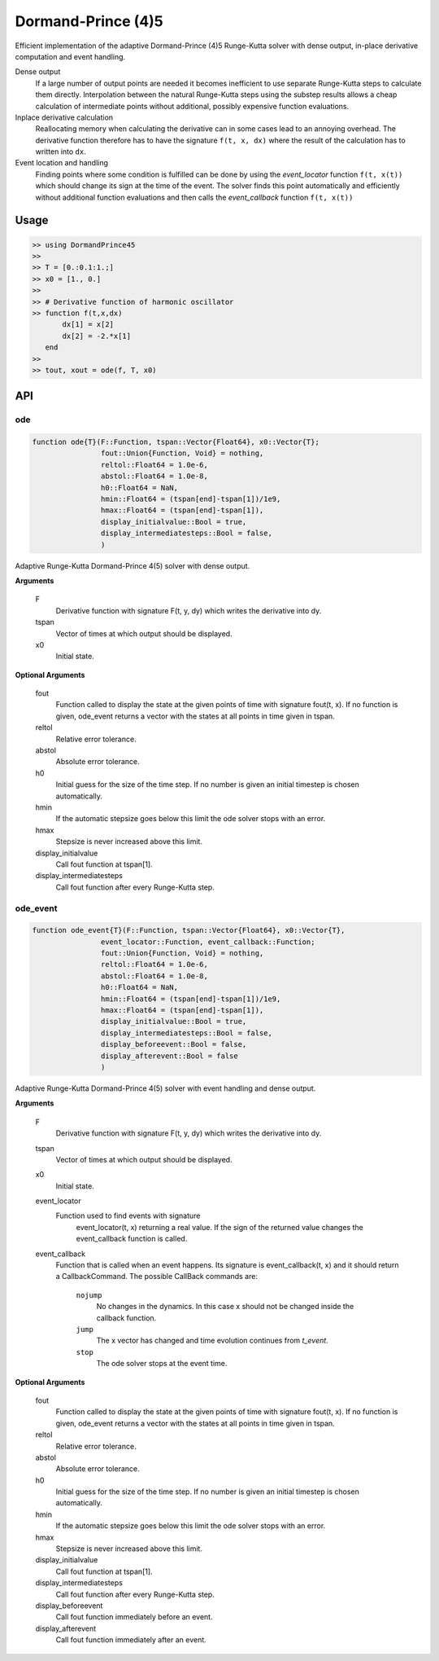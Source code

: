 Dormand-Prince (4)5
===================

Efficient implementation of the adaptive Dormand-Prince (4)5 Runge-Kutta solver with dense output, in-place derivative computation and event handling.

Dense output
    If a large number of output points are needed it becomes inefficient to use separate Runge-Kutta steps to calculate them directly. Interpolation between the natural Runge-Kutta steps using the substep results allows a cheap calculation of intermediate points without additional, possibly expensive function evaluations.


Inplace derivative calculation
    Reallocating memory when calculating the derivative can in some cases lead to an annoying overhead. The derivative function therefore has to have the signature ``f(t, x, dx)`` where the result of the calculation has to written into ``dx``.


Event location and handling
    Finding points where some condition is fulfilled can be done by using the *event_locator* function ``f(t, x(t))`` which should change its sign at the time of the event. The solver finds this point automatically and efficiently without additional function evaluations and then calls the *event_callback* function ``f(t, x(t))``


Usage
-----

.. code-block:: julia

    >> using DormandPrince45
    >>
    >> T = [0.:0.1:1.;]
    >> x0 = [1., 0.]
    >>
    >> # Derivative function of harmonic oscillator
    >> function f(t,x,dx)
           dx[1] = x[2]
           dx[2] = -2.*x[1]
       end
    >>
    >> tout, xout = ode(f, T, x0)



API
---


ode
^^^

.. code-block:: julia

    function ode{T}(F::Function, tspan::Vector{Float64}, x0::Vector{T};
                    fout::Union{Function, Void} = nothing,
                    reltol::Float64 = 1.0e-6,
                    abstol::Float64 = 1.0e-8,
                    h0::Float64 = NaN,
                    hmin::Float64 = (tspan[end]-tspan[1])/1e9,
                    hmax::Float64 = (tspan[end]-tspan[1]),
                    display_initialvalue::Bool = true,
                    display_intermediatesteps::Bool = false,
                    )

Adaptive Runge-Kutta Dormand-Prince 4(5) solver with dense output.


**Arguments**

    F
        Derivative function with signature F(t, y, dy) which writes the
        derivative into dy.
    tspan
        Vector of times at which output should be displayed.
    x0
        Initial state.


**Optional Arguments**

    fout
        Function called to display the state at the given points of time
        with signature fout(t, x). If no function is given, ode_event returns
        a vector with the states at all points in time given in tspan.
    reltol
        Relative error tolerance.
    abstol
        Absolute error tolerance.
    h0
        Initial guess for the size of the time step. If no number is given an
        initial timestep is chosen automatically.
    hmin
        If the automatic stepsize goes below this limit the ode solver stops
        with an error.
    hmax
        Stepsize is never increased above this limit.
    display_initialvalue
        Call fout function at tspan[1].
    display_intermediatesteps
        Call fout function after every Runge-Kutta step.


ode_event
^^^^^^^^^

.. code-block:: julia

    function ode_event{T}(F::Function, tspan::Vector{Float64}, x0::Vector{T},
                    event_locator::Function, event_callback::Function;
                    fout::Union{Function, Void} = nothing,
                    reltol::Float64 = 1.0e-6,
                    abstol::Float64 = 1.0e-8,
                    h0::Float64 = NaN,
                    hmin::Float64 = (tspan[end]-tspan[1])/1e9,
                    hmax::Float64 = (tspan[end]-tspan[1]),
                    display_initialvalue::Bool = true,
                    display_intermediatesteps::Bool = false,
                    display_beforeevent::Bool = false,
                    display_afterevent::Bool = false
                    )

Adaptive Runge-Kutta Dormand-Prince 4(5) solver with event handling and dense output.


**Arguments**

    F
        Derivative function with signature F(t, y, dy) which writes the
        derivative into dy.
    tspan
        Vector of times at which output should be displayed.
    x0
        Initial state.
    event_locator
        Function used to find events with signature
            event_locator(t, x) returning a real value. If the sign of the
            returned value changes the event_callback function is called.
    event_callback
        Function that is called when an event happens. Its signature is
        event_callback(t, x) and it should return a CallbackCommand.
        The possible CallBack commands are:

            ``nojump``
                No changes in the dynamics. In this case x should not be
                changed inside the callback function.
            ``jump``
                The x vector has changed and time evolution continues from
                *t_event*.
            ``stop``
                The ode solver stops at the event time.


**Optional Arguments**

    fout
        Function called to display the state at the given points of time
        with signature fout(t, x). If no function is given, ode_event returns
        a vector with the states at all points in time given in tspan.
    reltol
        Relative error tolerance.
    abstol
        Absolute error tolerance.
    h0
        Initial guess for the size of the time step. If no number is given an
        initial timestep is chosen automatically.
    hmin
        If the automatic stepsize goes below this limit the ode solver stops
        with an error.
    hmax
        Stepsize is never increased above this limit.
    display_initialvalue
        Call fout function at tspan[1].
    display_intermediatesteps
        Call fout function after every Runge-Kutta step.
    display_beforeevent
        Call fout function immediately before an event.
    display_afterevent
        Call fout function immediately after an event.

